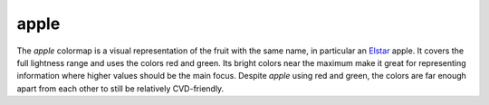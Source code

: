 .. _apple:

apple
-----
.. image:: ../../../../cmasher/colormaps/apple/apple.png
    :alt: Visual representation of the *apple* colormap.
    :width: 100%
    :align: center

.. image:: ../../../../cmasher/colormaps/apple/apple_viscm.png
    :alt: Statistics of the *apple* colormap.
    :width: 100%
    :align: center

The *apple* colormap is a visual representation of the fruit with the same name, in particular an `Elstar <https://en.wikipedia.org/wiki/Elstar>`_ apple.
It covers the full lightness range and uses the colors red and green.
Its bright colors near the maximum make it great for representing information where higher values should be the main focus.
Despite *apple* using red and green, the colors are far enough apart from each other to still be relatively CVD-friendly.